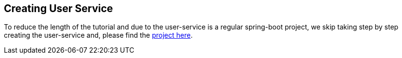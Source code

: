 [[creating_user_service]]
== Creating User Service

To reduce the length of the tutorial and due to the user-service is a regular spring-boot project, we skip taking step by step creating the user-service and, please find the xref://[project here].